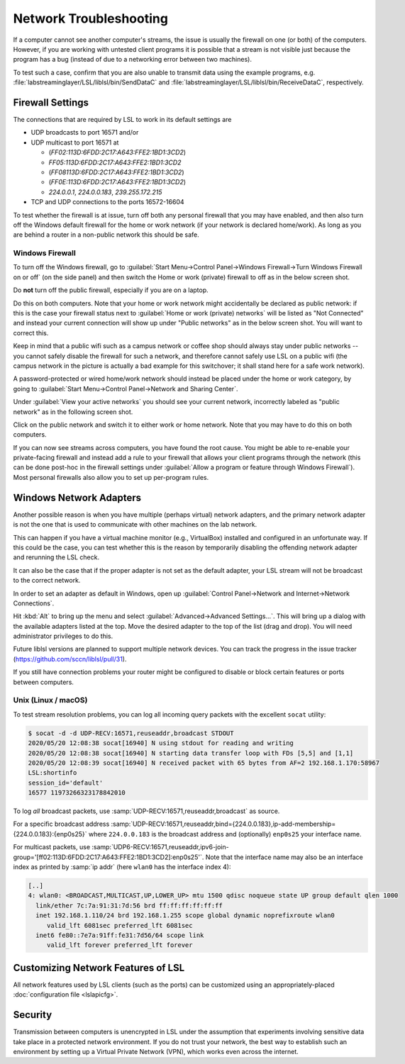 Network Troubleshooting
#######################

If a computer cannot see another computer's streams, the issue is usually the
firewall on one (or both) of the computers.
However, if you are working with untested client programs it is possible that a
stream is not visible just because the program has a bug (instead of due to a
networking error between two machines).

To test such a case, confirm that you are also unable to transmit data using
the example programs, e.g. :file:`labstreaminglayer/LSL/liblsl/bin/SendDataC`
and :file:`labstreaminglayer/LSL/liblsl/bin/ReceiveDataC`, respectively.

.. _firewallsettings:

Firewall Settings
*****************

The connections that are required by LSL to work in its default settings are

- UDP broadcasts to port 16571 and/or
- UDP multicast to port 16571 at

  - (`FF02:113D:6FDD:2C17:A643:FFE2:1BD1:3CD2`)
  - `FF05:113D:6FDD:2C17:A643:FFE2:1BD1:3CD2`
  - (`FF08113D:6FDD:2C17:A643:FFE2:1BD1:3CD2`)
  - (`FF0E:113D:6FDD:2C17:A643:FFE2:1BD1:3CD2`)
  - `224.0.0.1`, `224.0.0.183`, `239.255.172.215`

- TCP and UDP connections to the ports 16572-16604

To test whether the firewall is at issue, turn off both any personal firewall
that you may have enabled, and then also turn off the Windows default firewall
for the home or work network (if your network is declared home/work).
As long as you are behind a router in a non-public network this should be safe.

Windows Firewall
================

To turn off the Windows firewall, go to
:guilabel:`Start Menu->Control Panel->Windows Firewall->Turn Windows Firewall on or off`
(on the side panel) and then switch the Home or work (private) firewall to off
as in the below screen shot.

Do **not** turn off the public firewall, especially if you are on a laptop.

.. image:: ../images/firewall-turnoff.png

Do this on both computers.
Note that your home or work network might accidentally be declared as public
network: if this is the case your firewall status next to
:guilabel:`Home or work (private) networks` will be listed as "Not Connected"
and instead your current connection will show up under "Public networks" as in
the below screen shot.
You will want to correct this.

.. image:: ../images/firewall-badconfig.png

Keep in mind that a public wifi such as a campus network or coffee shop should
always stay under public networks -- you cannot safely disable the firewall for
such a network, and therefore cannot safely use LSL on a public wifi (the
campus network in the picture is actually a bad example for this switchover; it
shall stand here for a safe work network).

A password-protected or wired home/work network should instead be placed under
the home or work category, by going to
:guilabel:`Start Menu->Control Panel->Network and Sharing Center`.

Under :guilabel:`View your active networks` you should see your current
network, incorrectly labeled as "public network" as in the following screen shot.

.. image:: ../images/network-reconfig-a.png

Click on the public network and switch it to either work or home network.
Note that you may have to do this on both computers.

If you can now see streams across computers, you have found the root cause.
You might be able to re-enable your private-facing firewall and instead add
a rule to your firewall that allows your client programs through the network
(this can be done post-hoc in the firewall settings under
:guilabel:`Allow a program or feature through Windows Firewall`).
Most personal firewalls also allow you to set up per-program rules.

Windows Network Adapters
************************

Another possible reason is when you have multiple (perhaps virtual) network
adapters, and the primary network adapter is not the one that is used to
communicate with other machines on the lab network.

This can happen if you have a virtual machine monitor (e.g., VirtualBox)
installed and configured in an unfortunate way.
If this could be the case, you can test whether this is the reason by
temporarily disabling the offending network adapter and rerunning the LSL check.

It can also be the case that if the proper adapter is not set as the default
adapter, your LSL stream will not be broadcast to the correct network.

In order to set an adapter as default in Windows, open up
:guilabel:`Control Panel->Network and Internet->Network Connections`.

Hit :kbd:`Alt` to bring up the menu and select
:guilabel:`Advanced->Advanced Settings...`.
This will bring up a dialog with the available adapters listed at the top.
Move the desired adapter to the top of the list (drag and drop).
You will need administrator privileges to do this.

Future liblsl versions are planned to support multiple network devices.
You can track the progress in the issue tracker
(https://github.com/sccn/liblsl/pull/31).

.. image:: ../images/advanced_network_settings.png

If you still have connection problems your router might be configured to
disable or block certain features or ports between computers.

Unix (Linux / macOS)
====================

To test stream resolution problems, you can log all incoming query packets with
the excellent ``socat`` utility:

.. code:: bash

  $ socat -d -d UDP-RECV:16571,reuseaddr,broadcast STDOUT
  2020/05/20 12:08:38 socat[16940] N using stdout for reading and writing
  2020/05/20 12:08:38 socat[16940] N starting data transfer loop with FDs [5,5] and [1,1]
  2020/05/20 12:08:39 socat[16940] N received packet with 65 bytes from AF=2 192.168.1.170:58967
  LSL:shortinfo
  session_id='default'
  16577 11973266323178842010


To log *all* broadcast packets, use
:samp:`UDP-RECV:16571,reuseaddr,broadcast` as source.

For a specific broadcast address 
:samp:`UDP-RECV:16571,reuseaddr,bind={224.0.0.183},ip-add-membership={224.0.0.183}:{enp0s25}`
where ``224.0.0.183`` is the broadcast address and (optionally) ``enp0s25``
your interface name.

For multicast packets, use
:samp:`UDP6-RECV:16571,reuseaddr,ipv6-join-group='[ff02:113D:6FDD:2C17:A643:FFE2:1BD1:3CD2]:enp0s25'`.
Note that the interface name may also be an interface index as printed by
:samp:`ip addr` (here ``wlan0`` has the interface index 4):

.. code:: bash

  [..]
  4: wlan0: <BROADCAST,MULTICAST,UP,LOWER_UP> mtu 1500 qdisc noqueue state UP group default qlen 1000
    link/ether 7c:7a:91:31:7d:56 brd ff:ff:ff:ff:ff:ff
    inet 192.168.1.110/24 brd 192.168.1.255 scope global dynamic noprefixroute wlan0
       valid_lft 6081sec preferred_lft 6081sec
    inet6 fe80::7e7a:91ff:fe31:7d56/64 scope link 
       valid_lft forever preferred_lft forever


Customizing Network Features of LSL
***********************************
All network features used by LSL clients (such as the ports) can be customized
using an appropriately-placed :doc:`configuration file <lslapicfg>`.

Security
********
Transmission between computers is unencrypted in LSL under the assumption that experiments involving sensitive data take place in a protected network environment. If you do not trust your network, the best way to establish such an environment by setting up a Virtual Private Network (VPN), which works even across the internet.

